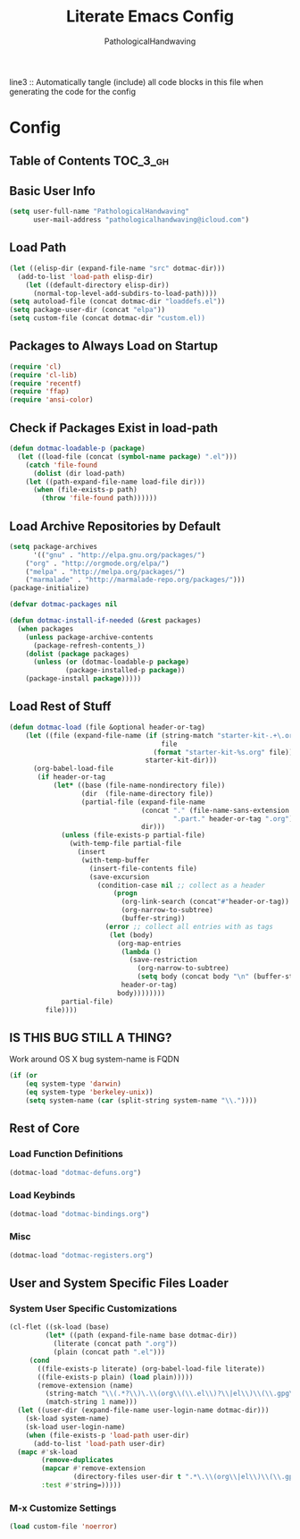 #+TITLE: Literate Emacs Config
#+AUTHOR: PathologicalHandwaving
#+PROPERTY: header-args :tangle yes

line3 :: Automatically tangle (include) all code blocks in this file when generating the code for the config


* Config
:PROPERTIES:
:VISIBILITY: children
:END:


** Table of Contents :TOC_3_gh:


** Basic User Info

#+BEGIN_SRC emacs-lisp
(setq user-full-name "PathologicalHandwaving"
      user-mail-address "pathologicalhandwaving@icloud.com")
#+END_SRC




** Load Path

#+NAME: dotmac-load-paths
#+BEGIN_SRC emacs-lisp
  (let ((elisp-dir (expand-file-name "src" dotmac-dir)))
    (add-to-list 'load-path elisp-dir)
      (let ((default-directory elisp-dir))
        (normal-top-level-add-subdirs-to-load-path))))
  (setq autoload-file (concat dotmac-dir "loaddefs.el"))
  (setq package-user-dir (concat "elpa"))
  (setq custom-file (concat dotmac-dir "custom.el))
#+END_SRC


** Packages to Always Load on Startup

#+NAME: dotmac-load-on-startup
#+BEGIN_SRC emacs-lisp
  (require 'cl)
  (require 'cl-lib)
  (require 'recentf)
  (require 'ffap)
  (require 'ansi-color)
#+END_SRC



** Check if Packages Exist in load-path

#+NAME: dotmac-loadable
#+BEGIN_SRC emacs-lisp
  (defun dotmac-loadable-p (package)
    (let ((load-file (concat (symbol-name package) ".el")))
      (catch 'file-found
        (dolist (dir load-path)
	  (let ((path-expand-file-name load-file dir)))
	    (when (file-exists-p path)
	      (throw 'file-found path))))))
#+END_SRC



** Load Archive Repositories by Default

#+BEGIN_SRC emacs-lisp
  (setq package-archives
        '(("gnu" . "http://elpa.gnu.org/packages/")
	  ("org" . "http://orgmode.org/elpa/")
	  ("melpa" . "http://melpa.org/packages/")
	  ("marmalade" . "http://marmalade-repo.org/packages/")))
  (package-initialize)

  (defvar dotmac-packages nil

  (defun dotmac-install-if-needed (&rest packages)
    (when packages
      (unless package-archive-contents
        (package-refresh-contents_))
      (dolist (package packages)
        (unless (or (dotmac-loadable-p package)
	            (package-installed-p package))
	  (package-install package)))))
#+END_SRC



** Load Rest of Stuff

#+NAME: dotmac-load
#+BEGIN_SRC emacs-lisp
  (defun dotmac-load (file &optional header-or-tag)
      (let ((file (expand-file-name (if (string-match "starter-kit-.+\.org" file)
                                        file
                                      (format "starter-kit-%s.org" file))
                                    starter-kit-dir)))
        (org-babel-load-file
         (if header-or-tag
             (let* ((base (file-name-nondirectory file))
                    (dir  (file-name-directory file))
                    (partial-file (expand-file-name
                                   (concat "." (file-name-sans-extension base)
                                           ".part." header-or-tag ".org")
                                   dir)))
               (unless (file-exists-p partial-file)
                 (with-temp-file partial-file
                   (insert
                    (with-temp-buffer
                      (insert-file-contents file)
                      (save-excursion
                        (condition-case nil ;; collect as a header
                            (progn
                              (org-link-search (concat"#"header-or-tag))
                              (org-narrow-to-subtree)
                              (buffer-string))
                          (error ;; collect all entries with as tags
                           (let (body)
                             (org-map-entries
                              (lambda ()
                                (save-restriction
                                  (org-narrow-to-subtree)
                                  (setq body (concat body "\n" (buffer-string)))))
                              header-or-tag)
                             body))))))))
               partial-file)
           file))))
#+END_SRC

** IS THIS BUG STILL A THING?
Work around OS X bug system-name is FQDN

#+NAME: dotmac-osX-workaround
#+BEGIN_SRC emacs-lisp
  (if (or
      (eq system-type 'darwin)
      (eq system-type 'berkeley-unix))
      (setq system-name (car (split-string system-name "\\."))))
#+END_SRC

** Rest of Core
:PROPERTIES:
:CUSTOM_ID: dotmac-core
:END:

*** Load Function Definitions
#+BEGIN_SRC emacs-lisp
  (dotmac-load "dotmac-defuns.org")
#+END_SRC

*** Load Keybinds
#+BEGIN_SRC emacs-lisp
  (dotmac-load "dotmac-bindings.org")
#+END_SRC

*** Misc
#+BEGIN_SRC emacs-lisp
  (dotmac-load "dotmac-registers.org")
#+END_SRC

** User and System Specific Files Loader

*** System User Specific Customizations
#+NAME: dotmac-load-files
#+BEGIN_SRC emacs-lisp
  (cl-flet ((sk-load (base)
           (let* ((path (expand-file-name base dotmac-dir))
	         (literate (concat path ".org"))
	         (plain (concat path ".el")))
	   (cond
	     ((file-exists-p literate) (org-babel-load-file literate))
	     ((file-exists-p plain) (load plain)))))
	     (remove-extension (name)
	       (string-match "\\(.*?\\)\.\\(org\\(\\.el\\)?\\|el\\)\\(\\.gpg\\)?$" name)
	       (match-string 1 name)))
    (let ((user-dir (expand-file-name user-login-name dotmac-dir)))
      (sk-load system-name)
      (sk-load user-login-name)
      (when (file-exists-p 'load-path user-dir)
        (add-to-list 'load-path user-dir)
	(mapc #'sk-load
	      (remove-duplicates
	      (mapcar #'remove-extension
	              (directory-files user-dir t ".*\.\\(org\\|el\\)\\(\\.gpg\\)?$"))
	      :test #'string=)))))
#+END_SRC


*** M-x Customize Settings

#+NAME: m-x-customize-customizations
#+BEGIN_SRC emacs-lisp
  (load custom-file 'noerror)
#+END_SRC



